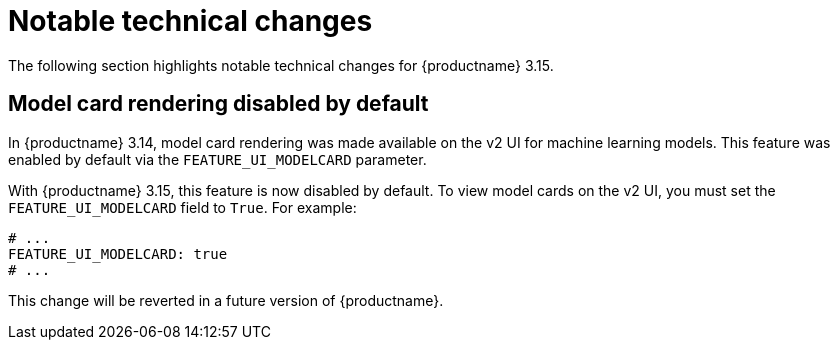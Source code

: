 :_mod-docs-content-type: REFERENCE
[id="notable-technical-changes-315"]
= Notable technical changes

The following section highlights notable technical changes for {productname} 3.15.

[id="model-card-disable"]
== Model card rendering disabled by default

In {productname} 3.14, model card rendering was made available on the v2 UI for machine learning models. This feature was enabled by default via the `FEATURE_UI_MODELCARD` parameter.

With {productname} 3.15, this feature is now disabled by default. To view model cards on the v2 UI, you must set the `FEATURE_UI_MODELCARD` field to `True`. For example:

[source,yaml]
----
# ...
FEATURE_UI_MODELCARD: true
# ...
----

This change will be reverted in a future version of {productname}.